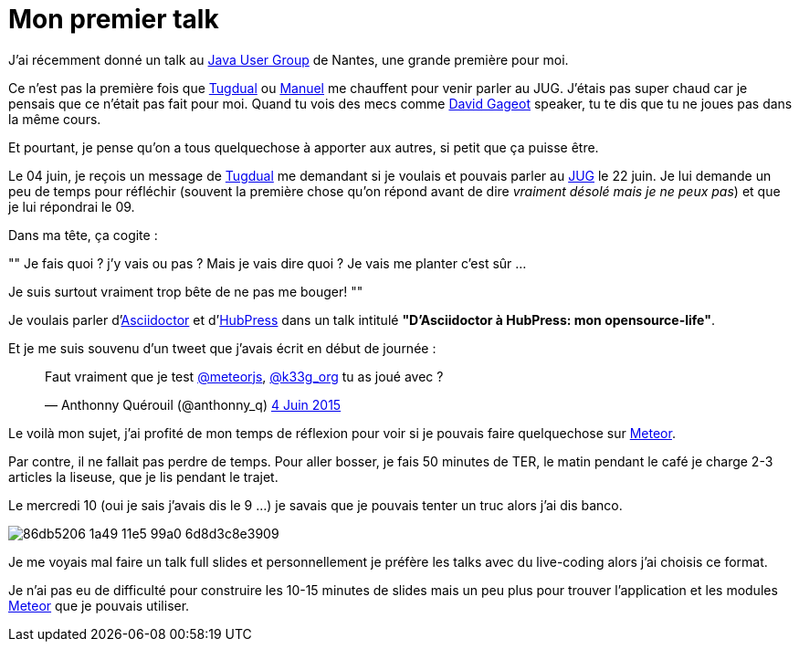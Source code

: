 = Mon premier talk
:published_at: 2015-06-24
:hp-tags: JUG, Talk, REX
:url-jug-event: http://www.nantesjug.org/#/events/2015_06_22
:url-jug: http://www.nantesjug.org
:url-tug: https://twitter.com/tgrall
:url-asciidoctor: http://asciidoctor.org
:url-hubpress: http://hubpress.io
:url-meteor: http://meteor.com

J'ai récemment donné un talk au {url-jug-event}[Java User Group] de Nantes, une grande première pour moi. 


Ce n'est pas la première fois que https://twitter.com/tgrall[Tugdual] ou https://twitter.com/mboillod[Manuel] me chauffent pour venir parler au JUG. J'étais pas super chaud car je pensais que ce n'était pas fait pour moi. Quand tu vois des mecs comme https://twitter.com/dgageot[David Gageot] speaker, tu te dis que tu ne joues pas dans la même cours.

Et pourtant, je pense qu'on a tous quelquechose à apporter aux autres, si petit que ça puisse être.

Le 04 juin, je reçois un message de {url-tug}[Tugdual] me demandant si je voulais et pouvais parler au {url-jug}[JUG] le 22 juin. Je lui demande un peu de temps pour réfléchir (souvent la première chose qu'on répond avant de dire _vraiment désolé mais je ne peux pas_) et que je lui répondrai le 09.

Dans ma tête, ça cogite :
[, Anthonny Quérouil]
""
Je fais quoi ? j'y vais ou pas ? Mais je vais dire quoi ? Je vais me planter c'est sûr ...

Je suis surtout vraiment trop bête de ne pas me bouger!
""

Je voulais parler d'{url-asciidoctor}[Asciidoctor] et d'{url-hubpress}[HubPress] dans un talk intitulé *"D'Asciidoctor à HubPress: mon opensource-life"*.

Et je me suis souvenu d'un tweet que j'avais écrit en début de journée :

++++
<blockquote class="twitter-tweet" lang="fr"><p lang="fr" dir="ltr">Faut vraiment que je test <a href="https://twitter.com/meteorjs">@meteorjs</a>, <a href="https://twitter.com/k33g_org">@k33g_org</a> tu as joué avec ?</p>&mdash; Anthonny Quérouil (@anthonny_q) <a href="https://twitter.com/anthonny_q/status/606423729250254848">4 Juin 2015</a></blockquote>
<script async src="//platform.twitter.com/widgets.js" charset="utf-8"></script>
++++

Le voilà mon sujet, j'ai profité de mon temps de réflexion pour voir si je pouvais faire quelquechose sur {url-meteor}[Meteor].

Par contre, il ne fallait pas perdre de temps. Pour aller bosser, je fais 50 minutes de TER, le matin pendant le café je charge 2-3 articles la liseuse, que je lis pendant le trajet.

Le mercredi 10 (oui je sais j'avais dis le 9 ...) je savais que je pouvais tenter un truc alors j'ai dis banco.

image::https://cloud.githubusercontent.com/assets/2006548/8323809/86db5206-1a49-11e5-99a0-6d8d3c8e3909.png[]

Je me voyais mal faire un talk full slides et personnellement je préfère les talks avec du live-coding alors j'ai choisis ce format.

Je n'ai pas eu de difficulté pour construire les 10-15 minutes de slides mais un peu plus pour trouver l'application et les modules {url-meteor}[Meteor] que je pouvais utiliser.

